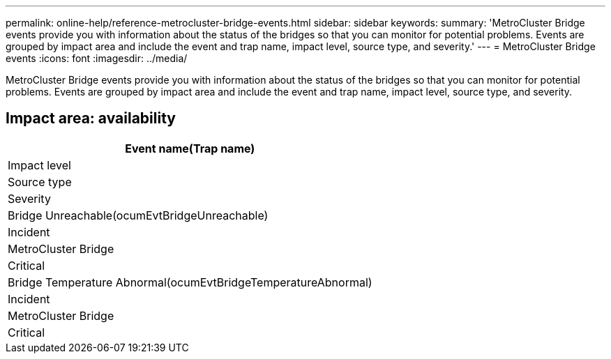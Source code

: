 ---
permalink: online-help/reference-metrocluster-bridge-events.html
sidebar: sidebar
keywords: 
summary: 'MetroCluster Bridge events provide you with information about the status of the bridges so that you can monitor for potential problems. Events are grouped by impact area and include the event and trap name, impact level, source type, and severity.'
---
= MetroCluster Bridge events
:icons: font
:imagesdir: ../media/

[.lead]
MetroCluster Bridge events provide you with information about the status of the bridges so that you can monitor for potential problems. Events are grouped by impact area and include the event and trap name, impact level, source type, and severity.

== Impact area: availability

|===
| Event name(Trap name)

| Impact level| Source type| Severity
a|
Bridge Unreachable(ocumEvtBridgeUnreachable)

a|
Incident
a|
MetroCluster Bridge
a|
Critical
a|
Bridge Temperature Abnormal(ocumEvtBridgeTemperatureAbnormal)

a|
Incident
a|
MetroCluster Bridge
a|
Critical
|===
